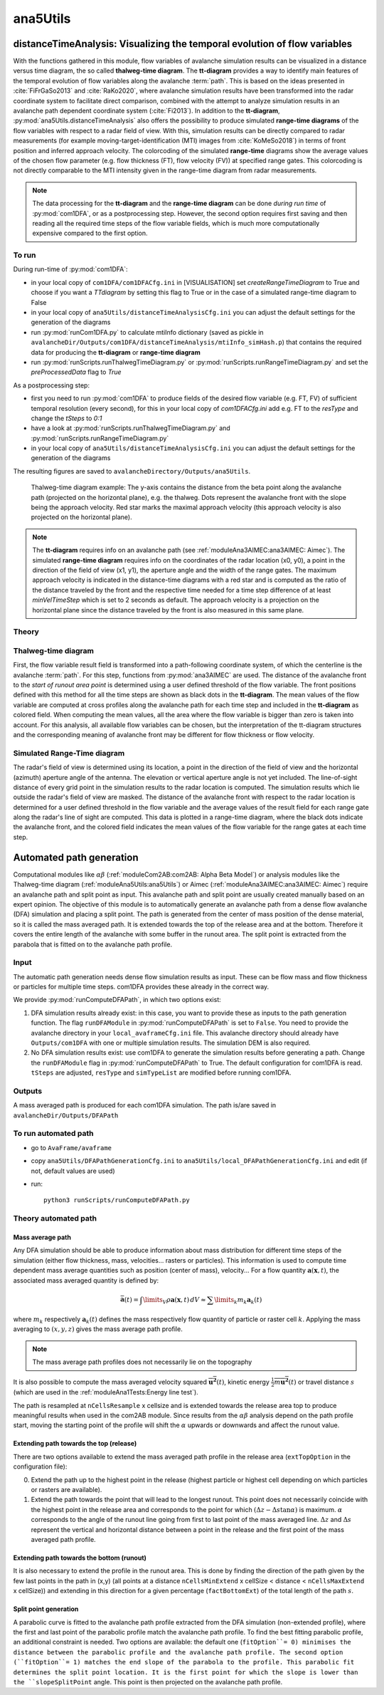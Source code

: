 
#####################################################################
ana5Utils
#####################################################################


distanceTimeAnalysis: Visualizing the temporal evolution of flow variables
------------------------------------------------------------------------------

With the functions gathered in this module, flow variables of avalanche simulation results can be
visualized in a distance versus time diagram, the so called **thalweg-time diagram**.
The **tt-diagram** provides a way to identify main features of the temporal evolution of
flow variables along the avalanche  :term:`path`.
This is based on the ideas presented in :cite:`FiFrGaSo2013` and :cite:`RaKo2020`, where
avalanche simulation results have been transformed into the radar coordinate system to facilitate
direct comparison, combined with the attempt to analyze simulation results in an avalanche path
dependent coordinate system (:cite:`Fi2013`).
In addition to the **tt-diagram**, :py:mod:`ana5Utils.distanceTimeAnalysis` also offers the possibility to
produce simulated **range-time diagrams** of the flow variables with respect to a radar field
of view. With this, simulation results can be directly compared to radar measurements (for
example moving-target-identification (MTI) images from :cite:`KoMeSo2018`) in terms
of front position and inferred approach velocity. The colorcoding of the simulated
**range-time** diagrams show the average values of the chosen flow parameter
(e.g. flow thickness (FT), flow velocity (FV)) at specified range gates. This colorcoding is not directly
comparable to the MTI intensity given in the range-time diagram from radar measurements.

.. Note::
  The data processing for the **tt-diagram** and the **range-time diagram** can be done
  *during run time* of :py:mod:`com1DFA`, or as a postprocessing step. However, the second option
  requires first saving and then reading all the required time steps of the flow variable fields,
  which is much more computationally expensive compared to the first option.

To run
~~~~~~~

During run-time of :py:mod:`com1DFA`:

* in your local copy of ``com1DFA/com1DFACfg.ini`` in [VISUALISATION] set `createRangeTimeDiagram`
  to True and choose if you want a *TTdiagram* by setting this flag to True or in the case of a
  simulated range-time diagram to False

* in your local copy of ``ana5Utils/distanceTimeAnalysisCfg.ini`` you can adjust the default settings
  for the generation of the diagrams

* run :py:mod:`runCom1DFA.py` to calculate mtiInfo dictionary (saved as pickle in
  ``avalancheDir/Outputs/com1DFA/distanceTimeAnalysis/mtiInfo_simHash.p``) that contains the required
  data for producing the **tt-diagram** or **range-time diagram**

* run  :py:mod:`runScripts.runThalwegTimeDiagram.py` or :py:mod:`runScripts.runRangeTimeDiagram.py`
  and set the `preProcessedData` flag to `True`

As a postprocessing step:

* first you need to run :py:mod:`com1DFA` to produce fields of the desired flow variable (e.g. FT, FV)
  of sufficient temporal resolution (every second), for this in your local copy of `com1DFACfg.ini`
  add e.g. FT to the `resType` and change the `tSteps` to `0:1`

* have a look at :py:mod:`runScripts.runThalwegTimeDiagram.py` and :py:mod:`runScripts.runRangeTimeDiagram.py`

* in your local copy of ``ana5Utils/distanceTimeAnalysisCfg.ini`` you can adjust the default settings
  for the generation of the diagrams

The resulting figures are saved to ``avalancheDirectory/Outputs/ana5Utils``.


.. figure:: _static/thalwegTime_FT.png
    :width: 90%

    Thalweg-time diagram example: The y-axis contains the distance from the beta point along
    the avalanche path (projected on the horizontal plane), e.g. the thalweg. Dots represent
    the avalanche front with the slope being the approach velocity.
    Red star marks the maximal approach velocity (this approach velocity is also projected on
    the horizontal plane).


.. Note::
  The **tt-diagram** requires info on an avalanche path (see :ref:`moduleAna3AIMEC:ana3AIMEC: Aimec`).
  The simulated **range-time diagram** requires info on the coordinates of the radar location
  (x0, y0), a point in the direction of the field of view (x1, y1), the aperture angle and the width of
  the range gates. The maximum approach velocity is indicated in the distance-time diagrams with a
  red star and is computed as the ratio of the distance traveled by the front and the respective
  time needed for a time step difference of at least `minVelTimeStep` which is set to 2 seconds as
  default. The approach velocity is a projection on the horizontal plane since the distance traveled
  by the front is also measured in this same plane.


Theory
~~~~~~~~~

Thalweg-time diagram
~~~~~~~~~~~~~~~~~~~~~~

First, the flow variable result field is transformed into a path-following coordinate system, of
which the centerline is the avalanche :term:`path`.
For this step, functions from :py:mod:`ana3AIMEC` are used.
The distance of the avalanche front to the *start of runout area point* is determined using a user
defined threshold of the flow variable. The front positions defined with this
method for all the time steps are shown as black dots in the **tt-diagram**.
The mean values of the flow variable are computed at cross profiles along the avalanche path for
each time step and included in the **tt-diagram** as colored field. When computing the mean values,
all the area where the flow variable is bigger than zero is taken into account.
For this analysis, all available flow variables can be chosen, but the interpretation of the
tt-diagram structures and the corresponding meaning of avalanche front may be different for
flow thickness or flow velocity.

Simulated Range-Time diagram
~~~~~~~~~~~~~~~~~~~~~~~~~~~~~~~

The radar's field of view is determined using its location, a point in the direction of the field of
view and the horizontal (azimuth) aperture angle of the antenna. The elevation or vertical aperture
angle is not yet included. The line-of-sight distance of every grid point in the simulation results
to the radar location is computed. The simulation results which lie outside the radar's field of
view are masked.
The distance of the avalanche front with respect to the radar location is determined for a user
defined threshold in the flow variable and the average values of the result field for each
range gate along the radar's line of sight are computed.
This data is plotted in a range-time diagram, where the black dots indicate the avalanche front,
and the colored field indicates the mean values of the flow variable for the range gates at each
time step.


Automated path generation
--------------------------

Computational modules like :math:`\alpha\beta` (:ref:`moduleCom2AB:com2AB:
Alpha Beta Model`) or analysis modules like the Thalweg-time diagram
(:ref:`moduleAna5Utils:ana5Utils`) or Aimec (:ref:`moduleAna3AIMEC:ana3AIMEC:
Aimec`) require an avalanche path and split point as input. This avalanche path
and split point are usually created manually based on an expert opinion. The
objective of this module is to automatically generate an avalanche path from a
dense flow avalanche (DFA) simulation and placing a split point. The path is
generated from the center of mass position of the dense material, so it is
called the mass averaged path. It is extended towards the top of the release
area and at the bottom. Therefore it covers the entire length of the avalanche
with some buffer in the runout area. The split point is extracted from the
parabola that is fitted on to the avalanche path profile.

Input
~~~~~~~~~

The automatic path generation needs dense flow simulation results as input.
These can be flow mass and flow thickness or particles for multiple time steps. com1DFA provides these already
in the correct way.

We provide :py:mod:`runComputeDFAPath`, in which two options exist:

1. DFA simulation results already exist: in this case, you want to provide these as inputs to the
   path generation function. The flag ``runDFAModule`` in :py:mod:`runComputeDFAPath` is set to ``False``.
   You need to provide the avalanche directory in your ``local_avaframeCfg.ini`` file.
   This avalanche directory should already have ``Outputs/com1DFA``  with one or multiple simulation results.
   The simulation DEM is also required.
2. No DFA simulation results exist: use com1DFA to generate the simulation results before generating a path.
   Change the ``runDFAModule`` flag in :py:mod:`runComputeDFAPath` to True. The default configuration for
   com1DFA is read. ``tSteps`` are adjusted, ``resType`` and ``simTypeList`` are modified before running com1DFA.

Outputs
~~~~~~~~~

A mass averaged path is produced for each com1DFA simulation. The path is/are saved in
``avalancheDir/Outputs/DFAPath``

To run automated path 
~~~~~~~~~~~~~~~~~~~~~

* go to ``AvaFrame/avaframe``
* copy ``ana5Utils/DFAPathGenerationCfg.ini`` to ``ana5Utils/local_DFAPathGenerationCfg.ini``
  and edit (if not, default values are used)
* run::

      python3 runScripts/runComputeDFAPath.py


Theory automated path
~~~~~~~~~~~~~~~~~~~~~

Mass average path
=================

Any DFA simulation should be able to produce information about mass distribution for different
time steps of the simulation (either flow thickness, mass, velocities... rasters or particles).
This information is used to compute time dependent mass average quantities such as position
(center of mass), velocity... For a flow quantity :math:`\mathbf{a}(\mathbf{x}, t)`,
the associated mass averaged quantity is defined by:

.. math::
    \bar{\mathbf{a}}(t) = \int\limits_V \rho \mathbf{a}(\mathbf{x}, t)\,dV
    \approx \sum\limits_k m_k \mathbf{a}_k(t)

where :math:`m_k` respectively :math:`\mathbf{a}_k(t)` defines the mass respectively flow quantity
of particle or raster cell :math:`k`.
Applying the mass averaging to :math:`(x, y, z)` gives the mass average path profile.

.. Note::
    The mass average path profiles does not necessarily lie on the topography

It is also possible to compute the mass averaged velocity squared :math:`\overline{\mathbf{u^2}}(t)`,
kinetic energy :math:`\overline{\frac{1}{2}m\mathbf{u^2}}(t)` or travel distance :math:`s`
(which are used in the :ref:`moduleAna1Tests:Energy line test`).

The path is resampled at ``nCellsResample`` x cellsize and is extended towards the release area top
to produce meaningful results when used in the com2AB module.
Since results from the :math:`\alpha\beta` analysis depend on the path profile start,
moving the starting point of the profile will shift the :math:`\alpha` upwards or downwards and
affect the runout value.

Extending path towards the top (release)
========================================

There are two options available to extend the mass averaged path profile in the release area
(``extTopOption`` in the configuration file):

0. Extend the path up to the highest point in the release
   (highest particle or highest cell depending on which particles or rasters are available).

1. Extend the path towards the point that will lead to the longest runout.
   This point does not necessarily coincide with the highest point in the
   release area and corresponds to the point for which
   :math:`(\Delta z - \Delta s \tan{\alpha})` is maximum. :math:`\alpha` corresponds
   to the angle of the runout line going from first to last point of the mass averaged
   line. :math:`\Delta z` and :math:`\Delta s` represent the vertical and horizontal
   distance between a point in the release and the first point of the mass averaged
   path profile.

Extending path towards the bottom (runout)
==========================================

It is also necessary to extend the profile in the runout area. This is done by finding the
direction of the path given by the few last points in the path in (x,y) (all points at a distance
``nCellsMinExtend`` x cellSize < distance < ``nCellsMaxExtend`` x cellSize)) and extending in
this direction for a given percentage (``factBottomExt``) of the total length of the path :math:`s`.


Split point generation
========================================

A parabolic curve is fitted to the avalanche path profile extracted from the DFA simulation (non-extended profile),
where the first and last point of the parabolic profile match the avalanche path profile. To find the
best fitting parabolic profile, an additional constraint is needed. Two options are available:
the default one (``fitOption``= 0) minimises the distance between the parabolic profile and the avalanche path
profile. The second option (``fitOption``= 1) matches the end slope of the parabola to the profile.
This parabolic fit determines the split point location. It is the first point for which the slope is
lower than the ``slopeSplitPoint`` angle. This point is then projected on the avalanche path profile.
